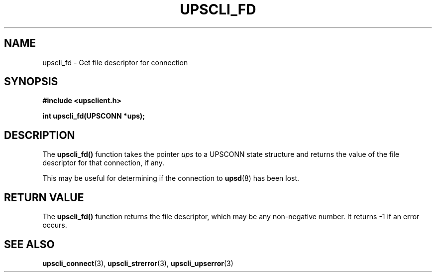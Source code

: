 .TH UPSCLI_FD 3 "Mon Jan 22 2007" "" "Network UPS Tools (NUT)"
.SH NAME
upscli_fd \- Get file descriptor for connection
.SH SYNOPSIS
.nf
.B #include <upsclient.h>
.sp
.BI "int upscli_fd(UPSCONN *ups);"
.fi
.SH DESCRIPTION
The \fBupscli_fd()\fP function takes the pointer \fIups\fP to a
UPSCONN state structure and returns the value of the file descriptor
for that connection, if any.
.PP
This may be useful for determining if the connection to \fBupsd\fR(8)
has been lost.
.PP
.SH "RETURN VALUE"
The \fBupscli_fd()\fP function returns the file descriptor, which
may be any non\(hynegative number.  It returns \-1 if an error occurs.
.SH "SEE ALSO"
.BR upscli_connect "(3), "upscli_strerror "(3), "upscli_upserror "(3) "
